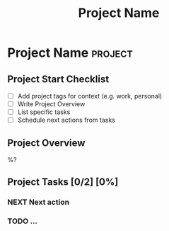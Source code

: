 #+TITLE: Project Name
* Project Name :project:
:PROPERTIES:
:DEADLINE: %^t
:STARTDATE: %u
:COOKIE_DATA: todo recursive
:OUTCOME: ^{OUTCOME}p
:AREA: ^{AREA}p
:END:

** Project Start Checklist
- [ ] Add project tags for context (e.g. work, personal)
- [ ] Write Project Overview
- [ ] List specific tasks
- [ ] Schedule next actions from tasks

** Project Overview

%?

** Project  Tasks [0/2] [0%]
:PROPERTIES:
:ORDERED:  t
:TRIGGER: next-sibling scheduled!("++1d") todo!(NEXT)
:BLOCKER: previous-sibling
:END:
*** NEXT Next action
:PROPERTIES:
:EFFORT: 1h
:END:
*** TODO ...
:PROPERTIES:
:Effort: 1h
:END:
